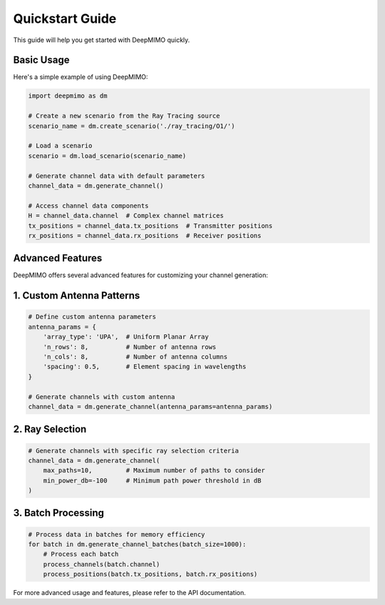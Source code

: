 Quickstart Guide
===============

This guide will help you get started with DeepMIMO quickly.

Basic Usage
-----------

Here's a simple example of using DeepMIMO:

.. code-block:: python

    import deepmimo as dm

    # Create a new scenario from the Ray Tracing source
    scenario_name = dm.create_scenario('./ray_tracing/O1/')

    # Load a scenario
    scenario = dm.load_scenario(scenario_name)

    # Generate channel data with default parameters
    channel_data = dm.generate_channel()

    # Access channel data components
    H = channel_data.channel  # Complex channel matrices
    tx_positions = channel_data.tx_positions  # Transmitter positions
    rx_positions = channel_data.rx_positions  # Receiver positions

Advanced Features
----------------

DeepMIMO offers several advanced features for customizing your channel generation:

1. Custom Antenna Patterns
-------------------------

.. code-block:: python

    # Define custom antenna parameters
    antenna_params = {
        'array_type': 'UPA',  # Uniform Planar Array
        'n_rows': 8,          # Number of antenna rows
        'n_cols': 8,          # Number of antenna columns
        'spacing': 0.5,       # Element spacing in wavelengths
    }
    
    # Generate channels with custom antenna
    channel_data = dm.generate_channel(antenna_params=antenna_params)

2. Ray Selection
---------------

.. code-block:: python

    # Generate channels with specific ray selection criteria
    channel_data = dm.generate_channel(
        max_paths=10,         # Maximum number of paths to consider
        min_power_db=-100     # Minimum path power threshold in dB
    )

3. Batch Processing
------------------

.. code-block:: python

    # Process data in batches for memory efficiency
    for batch in dm.generate_channel_batches(batch_size=1000):
        # Process each batch
        process_channels(batch.channel)
        process_positions(batch.tx_positions, batch.rx_positions)

For more advanced usage and features, please refer to the API documentation. 